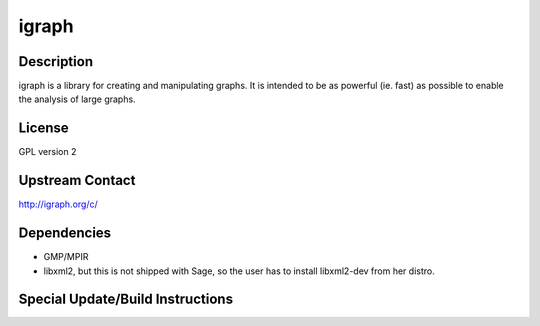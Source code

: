 igraph
======

Description
-----------

igraph is a library for creating and manipulating graphs. It is intended
to be as powerful (ie. fast) as possible to enable the analysis of large
graphs.

License
-------

GPL version 2


Upstream Contact
----------------

http://igraph.org/c/

Dependencies
------------

-  GMP/MPIR
-  libxml2, but this is not shipped with Sage, so the user has to
   install
   libxml2-dev from her distro.


Special Update/Build Instructions
---------------------------------
